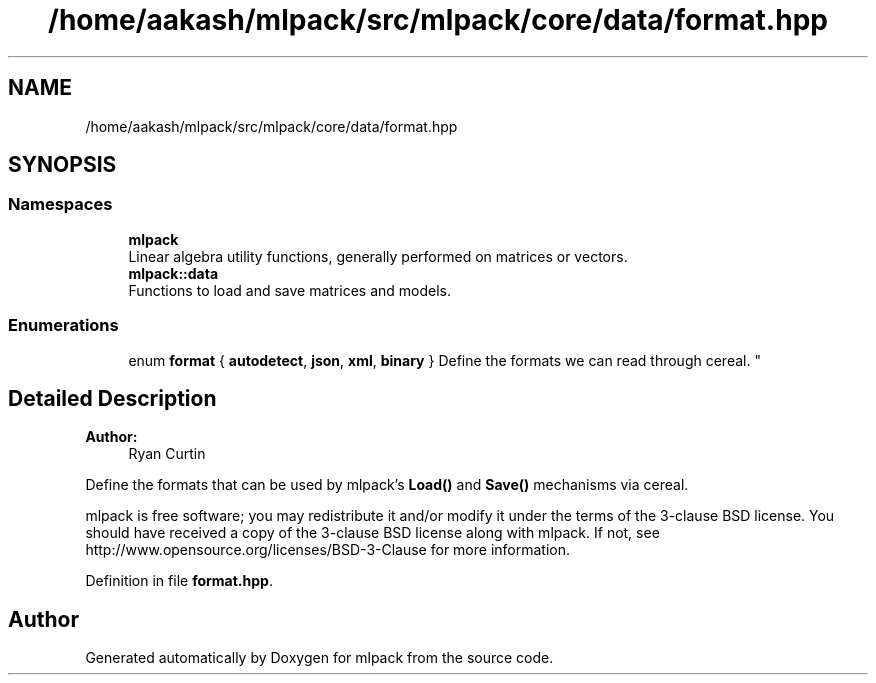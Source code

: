 .TH "/home/aakash/mlpack/src/mlpack/core/data/format.hpp" 3 "Sun Aug 22 2021" "Version 3.4.2" "mlpack" \" -*- nroff -*-
.ad l
.nh
.SH NAME
/home/aakash/mlpack/src/mlpack/core/data/format.hpp
.SH SYNOPSIS
.br
.PP
.SS "Namespaces"

.in +1c
.ti -1c
.RI " \fBmlpack\fP"
.br
.RI "Linear algebra utility functions, generally performed on matrices or vectors\&. "
.ti -1c
.RI " \fBmlpack::data\fP"
.br
.RI "Functions to load and save matrices and models\&. "
.in -1c
.SS "Enumerations"

.in +1c
.ti -1c
.RI "enum \fBformat\fP { \fBautodetect\fP, \fBjson\fP, \fBxml\fP, \fBbinary\fP }
.RI "Define the formats we can read through cereal\&. ""
.br
.in -1c
.SH "Detailed Description"
.PP 

.PP
\fBAuthor:\fP
.RS 4
Ryan Curtin
.RE
.PP
Define the formats that can be used by mlpack's \fBLoad()\fP and \fBSave()\fP mechanisms via cereal\&.
.PP
mlpack is free software; you may redistribute it and/or modify it under the terms of the 3-clause BSD license\&. You should have received a copy of the 3-clause BSD license along with mlpack\&. If not, see http://www.opensource.org/licenses/BSD-3-Clause for more information\&. 
.PP
Definition in file \fBformat\&.hpp\fP\&.
.SH "Author"
.PP 
Generated automatically by Doxygen for mlpack from the source code\&.
